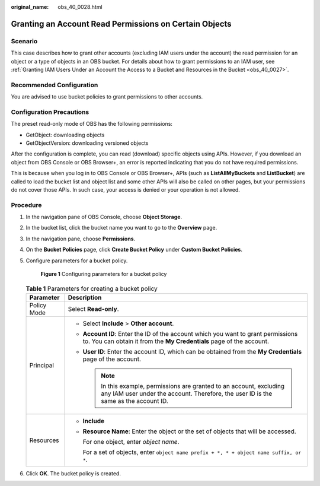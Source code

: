 :original_name: obs_40_0028.html

.. _obs_40_0028:

Granting an Account Read Permissions on Certain Objects
=======================================================

Scenario
--------

This case describes how to grant other accounts (excluding IAM users under the account) the read permission for an object or a type of objects in an OBS bucket. For details about how to grant permissions to an IAM user, see :ref:`Granting IAM Users Under an Account the Access to a Bucket and Resources in the Bucket <obs_40_0027>`.

Recommended Configuration
-------------------------

You are advised to use bucket policies to grant permissions to other accounts.

Configuration Precautions
-------------------------

The preset read-only mode of OBS has the following permissions:

-  GetObject: downloading objects
-  GetObjectVersion: downloading versioned objects

After the configuration is complete, you can read (download) specific objects using APIs. However, if you download an object from OBS Console or OBS Browser+, an error is reported indicating that you do not have required permissions.

This is because when you log in to OBS Console or OBS Browser+, APIs (such as **ListAllMyBuckets** and **ListBucket**) are called to load the bucket list and object list and some other APIs will also be called on other pages, but your permissions do not cover those APIs. In such case, your access is denied or your operation is not allowed.

Procedure
---------

#. In the navigation pane of OBS Console, choose **Object Storage**.

#. In the bucket list, click the bucket name you want to go to the **Overview** page.

#. In the navigation pane, choose **Permissions**.

#. On the **Bucket Policies** page, click **Create Bucket Policy** under **Custom Bucket Policies**.

#. Configure parameters for a bucket policy.


   .. figure:: /_static/images/en-us_image_0000001385864766.png
      :alt: **Figure 1** Configuring parameters for a bucket policy

      **Figure 1** Configuring parameters for a bucket policy

   .. table:: **Table 1** Parameters for creating a bucket policy

      +-----------------------------------+---------------------------------------------------------------------------------------------------------------------------------------------------------------+
      | Parameter                         | Description                                                                                                                                                   |
      +===================================+===============================================================================================================================================================+
      | Policy Mode                       | Select **Read-only**.                                                                                                                                         |
      +-----------------------------------+---------------------------------------------------------------------------------------------------------------------------------------------------------------+
      | Principal                         | -  Select **Include** > **Other account**.                                                                                                                    |
      |                                   | -  **Account ID**: Enter the ID of the account which you want to grant permissions to. You can obtain it from the **My Credentials** page of the account.     |
      |                                   | -  **User ID**: Enter the account ID, which can be obtained from the **My Credentials** page of the account.                                                  |
      |                                   |                                                                                                                                                               |
      |                                   |    .. note::                                                                                                                                                  |
      |                                   |                                                                                                                                                               |
      |                                   |       In this example, permissions are granted to an account, excluding any IAM user under the account. Therefore, the user ID is the same as the account ID. |
      +-----------------------------------+---------------------------------------------------------------------------------------------------------------------------------------------------------------+
      | Resources                         | -  **Include**                                                                                                                                                |
      |                                   |                                                                                                                                                               |
      |                                   | -  **Resource Name**: Enter the object or the set of objects that will be accessed.                                                                           |
      |                                   |                                                                                                                                                               |
      |                                   |    For one object, enter *object name*.                                                                                                                       |
      |                                   |                                                                                                                                                               |
      |                                   |    For a set of objects, enter ``object name prefix + *, * + object name suffix, or *``.                                                                      |
      +-----------------------------------+---------------------------------------------------------------------------------------------------------------------------------------------------------------+

#. Click **OK**. The bucket policy is created.
